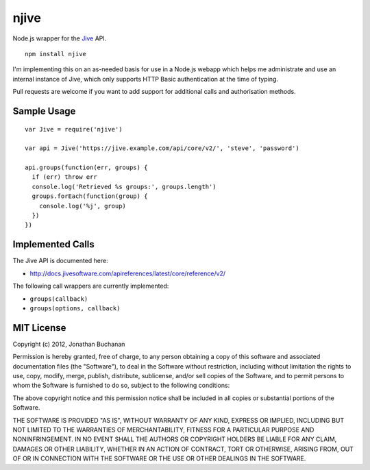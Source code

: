 =====================
njive |travis_status|
=====================

.. |travis_status| image:: https://secure.travis-ci.org/insin/njive.png
   :target: http://travis-ci.org/insin/njive

Node.js wrapper for the `Jive <http://www.jivesoftware.com/>`_ API.

::

   npm install njive

I'm implementing this on an as-needed basis for use in a Node.js webapp
which helps me administrate and use an internal instance of Jive, which
only supports HTTP Basic authentication at the time of typing.

Pull requests are welcome if you want to add support for additional calls
and authorisation methods.

Sample Usage
============

::

   var Jive = require('njive')

   var api = Jive('https://jive.example.com/api/core/v2/', 'steve', 'password')

   api.groups(function(err, groups) {
     if (err) throw err
     console.log('Retrieved %s groups:', groups.length')
     groups.forEach(function(group) {
       console.log('%j', group)
     })
   })

Implemented Calls
=================

The Jive API is documented here:

* http://docs.jivesoftware.com/apireferences/latest/core/reference/v2/

The following call wrappers are currently implemented:

* ``groups(callback)``
* ``groups(options, callback)``

MIT License
===========

Copyright (c) 2012, Jonathan Buchanan

Permission is hereby granted, free of charge, to any person obtaining a copy of
this software and associated documentation files (the "Software"), to deal in
the Software without restriction, including without limitation the rights to
use, copy, modify, merge, publish, distribute, sublicense, and/or sell copies of
the Software, and to permit persons to whom the Software is furnished to do so,
subject to the following conditions:

The above copyright notice and this permission notice shall be included in all
copies or substantial portions of the Software.

THE SOFTWARE IS PROVIDED "AS IS", WITHOUT WARRANTY OF ANY KIND, EXPRESS OR
IMPLIED, INCLUDING BUT NOT LIMITED TO THE WARRANTIES OF MERCHANTABILITY, FITNESS
FOR A PARTICULAR PURPOSE AND NONINFRINGEMENT. IN NO EVENT SHALL THE AUTHORS OR
COPYRIGHT HOLDERS BE LIABLE FOR ANY CLAIM, DAMAGES OR OTHER LIABILITY, WHETHER
IN AN ACTION OF CONTRACT, TORT OR OTHERWISE, ARISING FROM, OUT OF OR IN
CONNECTION WITH THE SOFTWARE OR THE USE OR OTHER DEALINGS IN THE SOFTWARE.
